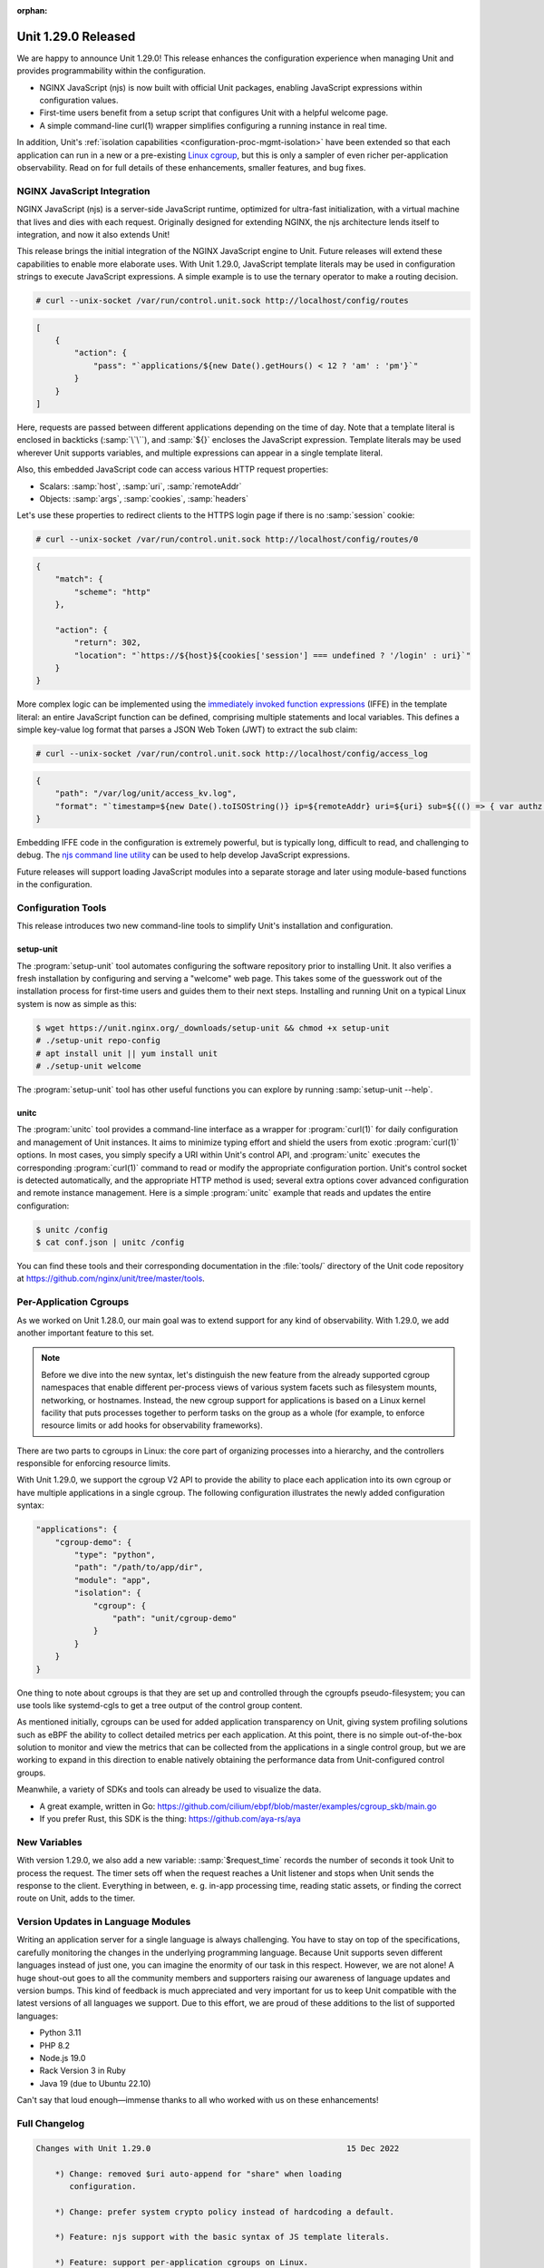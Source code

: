 :orphan:

####################
Unit 1.29.0 Released
####################


We are happy to announce Unit 1.29.0! This release enhances the configuration
experience when managing Unit and provides programmability within the
configuration.

- NGINX JavaScript (njs) is now built with official Unit packages, enabling
  JavaScript expressions within configuration values.

- First-time users benefit from a setup script that configures Unit with a
  helpful welcome page.

- A simple command-line curl(1) wrapper simplifies configuring a running
  instance in real time.

In addition, Unit's :ref:`isolation capabilities
<configuration-proc-mgmt-isolation>` have been extended so that each
application can run in a new or a pre-existing `Linux cgroup
<https://en.wikipedia.org/wiki/Cgroups>`__, but this is only a sampler of even
richer per-application observability.  Read on for full details of these
enhancements, smaller features, and bug fixes.


****************************
NGINX JavaScript Integration
****************************

NGINX JavaScript (njs) is a server-side JavaScript runtime, optimized for
ultra-fast initialization, with a virtual machine that lives and dies with each
request.  Originally designed for extending NGINX, the njs architecture lends
itself to integration, and now it also extends Unit!

This release brings the initial integration of the NGINX JavaScript engine to
Unit.  Future releases will extend these capabilities to enable more elaborate
uses.  With Unit 1.29.0, JavaScript template literals may be used in
configuration strings to execute JavaScript expressions.  A simple example is
to use the ternary operator to make a routing decision.

.. code-block:: console

   # curl --unix-socket /var/run/control.unit.sock http://localhost/config/routes

.. code-block:: json

   [
       {
           "action": {
               "pass": "`applications/${new Date().getHours() < 12 ? 'am' : 'pm'}`"
           }
       }
   ]

Here, requests are passed between different applications depending on the time
of day.  Note that a template literal is enclosed in backticks (:samp:`\`\``),
and :samp:`${}` encloses the JavaScript expression.  Template literals may be
used wherever Unit supports variables, and multiple expressions can appear in a
single template literal.

Also, this embedded JavaScript code can access various HTTP request properties:

- Scalars: :samp:`host`, :samp:`uri`, :samp:`remoteAddr`
- Objects: :samp:`args`, :samp:`cookies`, :samp:`headers`

Let's use these properties to redirect clients to the HTTPS login page if there
is no :samp:`session` cookie:

.. code-block:: console

   # curl --unix-socket /var/run/control.unit.sock http://localhost/config/routes/0

.. code-block:: json

   {
       "match": {
           "scheme": "http"
       },

       "action": {
           "return": 302,
           "location": "`https://${host}${cookies['session'] === undefined ? '/login' : uri}`"
       }
   }

More complex logic can be implemented using the `immediately invoked function
expressions <https://developer.mozilla.org/en-US/docs/Glossary/IIFE>`__ (IFFE)
in the template literal: an entire JavaScript function can be defined,
comprising multiple statements and local variables.  This defines a simple
key-value log format that parses a JSON Web Token (JWT) to extract the sub
claim:

.. code-block:: console

   # curl --unix-socket /var/run/control.unit.sock http://localhost/config/access_log

.. code-block:: json

   {
       "path": "/var/log/unit/access_kv.log",
       "format": "`timestamp=${new Date().toISOString()} ip=${remoteAddr} uri=${uri} sub=${(() => { var authz = headers['Authorization']; if (authz === undefined) { return '-'; } else { var parts = authz.slice(7).split('.').slice(0,2).map(v=>Buffer.from(v, 'base64url').toString()).map(JSON.parse); return parts[1].sub; } } )()}\n`"
   }

Embedding IFFE code in the configuration is extremely powerful, but is
typically long, difficult to read, and challenging to debug.  The `njs command
line utility <http://nginx.org/en/docs/njs/cli.html>`__ can be used to help
develop JavaScript expressions.

Future releases will support loading JavaScript modules into a separate storage
and later using module-based functions in the configuration.


*******************
Configuration Tools
*******************

This release introduces two new command-line tools to simplify Unit's installation and configuration.

setup-unit
##########

The :program:`setup-unit` tool automates configuring the software repository
prior to installing Unit.  It also verifies a fresh installation by configuring
and serving a "welcome" web page.  This takes some of the guesswork out of the
installation process for first-time users and guides them to their next steps.
Installing and running Unit on a typical Linux system is now as simple as this:

.. code-block:: console

   $ wget https://unit.nginx.org/_downloads/setup-unit && chmod +x setup-unit
   # ./setup-unit repo-config
   # apt install unit || yum install unit
   # ./setup-unit welcome

The :program:`setup-unit` tool has other useful functions you can explore by
running :samp:`setup-unit --help`.

unitc
#####

The :program:`unitc` tool provides a command-line interface as a wrapper for
:program:`curl(1)` for daily configuration and management of Unit instances.  It
aims to minimize typing effort and shield the users from exotic
:program:`curl(1)` options.  In most cases, you simply specify a URI within
Unit's control API, and :program:`unitc` executes the corresponding
:program:`curl(1)` command to read or modify the appropriate configuration
portion.  Unit's control socket is detected automatically, and the appropriate
HTTP method is used; several extra options cover advanced configuration and
remote instance management.  Here is a simple :program:`unitc` example that
reads and updates the entire configuration:

.. code-block:: console

   $ unitc /config
   $ cat conf.json | unitc /config

You can find these tools and their corresponding documentation in the
:file:`tools/` directory of the Unit code repository at
https://github.com/nginx/unit/tree/master/tools.


***********************
Per-Application Cgroups
***********************

As we worked on Unit 1.28.0, our main goal was to extend support for any kind
of observability.  With 1.29.0, we add another important feature to this set.

.. note::

    Before we dive into the new syntax, let's distinguish the new feature from
    the already supported cgroup namespaces  that enable different per-process
    views of various system facets such as filesystem mounts, networking, or
    hostnames.  Instead, the new cgroup support for applications is based on a
    Linux kernel facility that puts processes together to perform tasks on the
    group as a whole (for example, to enforce resource limits or add hooks for
    observability frameworks).

There are two parts to cgroups in Linux: the core part of organizing processes
into a hierarchy, and the controllers responsible for enforcing resource
limits.

With Unit 1.29.0, we support the cgroup V2 API to provide the ability to place
each application into its own cgroup or have multiple applications in a single
cgroup.  The following configuration illustrates the newly added configuration
syntax:

.. code-block:: json

   "applications": {
       "cgroup-demo": {
           "type": "python",
           "path": "/path/to/app/dir",
           "module": "app",
           "isolation": {
               "cgroup": {
                   "path": "unit/cgroup-demo"
               }
           }
       }
   }

One thing to note about cgroups is that they are set up and controlled through
the cgroupfs pseudo-filesystem; you can use tools like systemd-cgls to get a
tree output of the control group content.

As mentioned initially, cgroups can be used for added application transparency
on Unit, giving system profiling solutions such as eBPF the ability to collect
detailed metrics per each application.  At this point, there is no simple
out-of-the-box solution to monitor and view the metrics that can be collected
from the applications in a single control group, but we are working to expand
in this direction to enable natively obtaining the performance data from
Unit-configured control groups.

Meanwhile, a variety of SDKs and tools can already be used to visualize the data.

- A great example, written in Go:
  https://github.com/cilium/ebpf/blob/master/examples/cgroup_skb/main.go

- If you prefer Rust, this SDK is the thing: https://github.com/aya-rs/aya


*************
New Variables
*************

With version 1.29.0, we also add a new variable: :samp:`$request_time` records
the number of seconds it took Unit to process the request.  The timer sets off
when the request reaches a Unit listener and stops when Unit sends the response
to the client.  Everything in between, e. g. in-app processing time, reading
static assets, or finding the correct route on Unit, adds to the timer.


***********************************
Version Updates in Language Modules
***********************************

Writing an application server for a single language is always challenging.  You
have to stay on top of the specifications, carefully monitoring the changes in
the underlying programming language.  Because Unit supports seven different
languages instead of just one, you can imagine the enormity of our task in this
respect.  However, we are not alone! A huge shout-out goes to all the community
members and supporters raising our awareness of language updates and version
bumps.  This kind of feedback is much appreciated and very important for us to
keep Unit compatible with the latest versions of all languages we support.  Due
to this effort, we are proud of these additions to the list of supported
languages:

- Python 3.11
- PHP 8.2
- Node.js 19.0
- Rack Version 3 in Ruby
- Java 19 (due to Ubuntu 22.10)

Can't say that loud enough—immense thanks to all who worked with us on these
enhancements!

**************
Full Changelog
**************

.. code-block:: none

   Changes with Unit 1.29.0                                         15 Dec 2022

       *) Change: removed $uri auto-append for "share" when loading
          configuration.

       *) Change: prefer system crypto policy instead of hardcoding a default.

       *) Feature: njs support with the basic syntax of JS template literals.

       *) Feature: support per-application cgroups on Linux.

       *) Feature: the $request_time variable contains the request processing
          time.

       *) Feature: "prefix" option in Python applications to set WSGI
          "SCRIPT_NAME" and ASGI root-path variables.

       *) Feature: compatibility with Python 3.11.

       *) Feature: compatibility with OpenSSL 3.

       *) Feature: compatibility with PHP 8.2.

       *) Feature: compatibility with Node.js 19.0.

       *) Feature: Ruby Rack v3 support.

       *) Bugfix: fix error in connection statistics when using proxy.

       *) Bugfix: fix HTTP cookie parsing when the value contains an equals
          sign.

       *) Bugfix: PHP directory URLs without a trailing '/' would give a 503
          error (fixed with a 301 re-direct).

       *) Bugfix: missing error checks in the C API.

       *) Bugfix: report the regex status in configure summary.


****************
Platform Updates
****************

- Added support for Ubuntu 22.10
- Added support for Fedora 37
